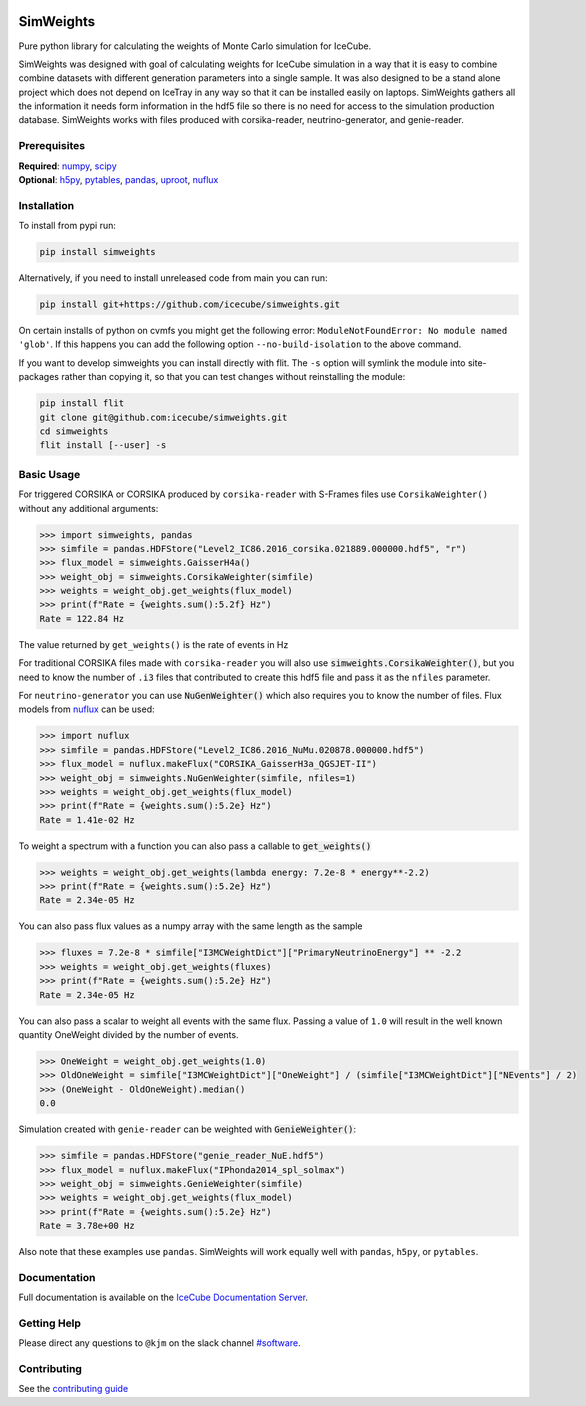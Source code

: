 .. SPDX-FileCopyrightText: © 2022 the SimWeights contributors
..
.. SPDX-License-Identifier: BSD-2-Clause

|pre-commit.ci| |tests| |docs| |codecov| |LICENSE| |pypi|

.. |tests| image:: https://github.com/icecube/simweights/actions/workflows/tests.yml/badge.svg?branch=main
  :target: https://github.com/icecube/simweights/actions/workflows/tests.yml
.. |docs| image:: https://github.com/icecube/simweights/actions/workflows/docs.yml/badge.svg?branch=main
  :target: https://docs.icecube.aq/simweights/main
.. |codecov| image:: https://codecov.io/gh/icecube/simweights/branch/main/graph/badge.svg?token=LQ20TAMY9C
  :target: https://codecov.io/gh/icecube/simweights
.. |LICENSE| image:: https://img.shields.io/badge/License-BSD_2--Clause-orange.svg
  :target: https://opensource.org/licenses/BSD-2-Clause
.. |pre-commit.ci| image:: https://results.pre-commit.ci/badge/github/icecube/simweights/main.svg
   :target: https://results.pre-commit.ci/latest/github/icecube/simweights/main
   :alt: pre-commit.ci status
.. |pypi| image:: https://badge.fury.io/py/simweights.svg
   :target: https://pypi.org/project/simweights/
   :alt: PyPi

.. badge-break

==========
SimWeights
==========

Pure python library for calculating the weights of Monte Carlo simulation for IceCube.

SimWeights was designed with goal of calculating weights for IceCube simulation in a way that it
is easy to combine combine datasets with different generation parameters into a single sample.
It was also designed to be a stand alone project which does not depend on IceTray in any way so that it can
be installed easily on laptops. SimWeights gathers all the information it needs form information in the
hdf5 file so there is no need for access to the simulation production database. SimWeights works with
files produced with corsika-reader, neutrino-generator, and genie-reader.

.. doc-break

Prerequisites
=============

| **Required**: `numpy`_, `scipy`_
| **Optional**: `h5py`_, `pytables`_, `pandas`_, `uproot`_, `nuflux`_

.. _numpy: https://numpy.org/
.. _scipy: https://scipy.org/
.. _h5py: https://www.h5py.org/
.. _pytables: https://www.pytables.org/
.. _pandas: https://pandas.pydata.org/
.. _uproot: https://github.com/scikit-hep/uproot5
.. _nuflux: https://github.com/icecube/nuflux

Installation
============

To install from pypi run:

.. code-block:: shell-session

  pip install simweights

Alternatively, if you need to install unreleased code from main you can run:

.. code-block:: shell-session

  pip install git+https://github.com/icecube/simweights.git

On certain installs of python on cvmfs you might get the following error:
``ModuleNotFoundError: No module named 'glob'``. If this happens you can add the
following option ``--no-build-isolation`` to the above command.

If you want to develop simweights you can install directly with flit.
The ``-s`` option will symlink the module into site-packages rather than copying it,
so that you can test changes without reinstalling the module:

.. code-block:: shell-session

  pip install flit
  git clone git@github.com:icecube/simweights.git
  cd simweights
  flit install [--user] -s

Basic Usage
===========

For triggered CORSIKA or CORSIKA produced by ``corsika-reader`` with S-Frames files use
``CorsikaWeighter()`` without any additional arguments:

.. code-block:: pycon

  >>> import simweights, pandas
  >>> simfile = pandas.HDFStore("Level2_IC86.2016_corsika.021889.000000.hdf5", "r")
  >>> flux_model = simweights.GaisserH4a()
  >>> weight_obj = simweights.CorsikaWeighter(simfile)
  >>> weights = weight_obj.get_weights(flux_model)
  >>> print(f"Rate = {weights.sum():5.2f} Hz")
  Rate = 122.84 Hz

The value returned by ``get_weights()`` is the rate of events in Hz

For traditional CORSIKA files made with ``corsika-reader`` you will also use
:code:`simweights.CorsikaWeighter()`, but you need to know the number of ``.i3``
files that contributed to create this hdf5 file and pass it as the ``nfiles`` parameter.

For ``neutrino-generator`` you can use :code:`NuGenWeighter()` which also
requires you to know the number of files.
Flux models from `nuflux <https://github.com/icecube/nuflux>`_ can be used:

.. code-block:: pycon

  >>> import nuflux
  >>> simfile = pandas.HDFStore("Level2_IC86.2016_NuMu.020878.000000.hdf5")
  >>> flux_model = nuflux.makeFlux("CORSIKA_GaisserH3a_QGSJET-II")
  >>> weight_obj = simweights.NuGenWeighter(simfile, nfiles=1)
  >>> weights = weight_obj.get_weights(flux_model)
  >>> print(f"Rate = {weights.sum():5.2e} Hz")
  Rate = 1.41e-02 Hz

To weight a spectrum with a function you can also pass a callable to :code:`get_weights()`

.. code-block:: pycon

  >>> weights = weight_obj.get_weights(lambda energy: 7.2e-8 * energy**-2.2)
  >>> print(f"Rate = {weights.sum():5.2e} Hz")
  Rate = 2.34e-05 Hz

You can also pass flux values as a numpy array with the same length as the sample

.. code-block:: pycon

  >>> fluxes = 7.2e-8 * simfile["I3MCWeightDict"]["PrimaryNeutrinoEnergy"] ** -2.2
  >>> weights = weight_obj.get_weights(fluxes)
  >>> print(f"Rate = {weights.sum():5.2e} Hz")
  Rate = 2.34e-05 Hz

You can also pass a scalar to weight all events with the same flux. Passing
a value of ``1.0`` will result in the well known quantity OneWeight divided
by the number of events.

.. code-block:: pycon

  >>> OneWeight = weight_obj.get_weights(1.0)
  >>> OldOneWeight = simfile["I3MCWeightDict"]["OneWeight"] / (simfile["I3MCWeightDict"]["NEvents"] / 2)
  >>> (OneWeight - OldOneWeight).median()
  0.0

Simulation created with ``genie-reader`` can be weighted with :code:`GenieWeighter()`:

.. code-block:: pycon

  >>> simfile = pandas.HDFStore("genie_reader_NuE.hdf5")
  >>> flux_model = nuflux.makeFlux("IPhonda2014_spl_solmax")
  >>> weight_obj = simweights.GenieWeighter(simfile)
  >>> weights = weight_obj.get_weights(flux_model)
  >>> print(f"Rate = {weights.sum():5.2e} Hz")
  Rate = 3.78e+00 Hz

Also note that these examples use ``pandas``. SimWeights will work equally well with
``pandas``, ``h5py``, or ``pytables``.

Documentation
=============

Full documentation is available on the
`IceCube Documentation Server <https://docs.icecube.aq/simweights/main/>`_.

Getting Help
============

Please direct any questions to ``@kjm`` on the slack channel
`#software <https://icecube-spno.slack.com/channels/software>`_.

.. contrib-break

Contributing
============

See the `contributing guide <CONTRIBUTING.rst>`_
